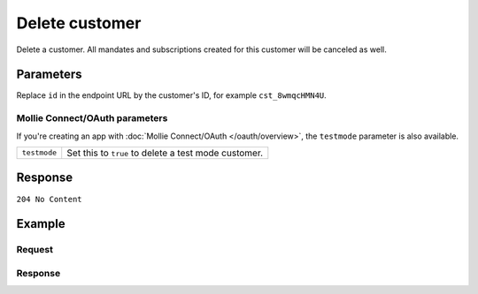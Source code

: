 Delete customer
===============
.. api-name:: Customers API
   :version: 2

.. endpoint::
   :method: DELETE
   :url: https://api.mollie.com/v2/customers/*id*

.. authentication::
   :api_keys: true
   :oauth: true

Delete a customer. All mandates and subscriptions created for this customer will be canceled as well.

Parameters
----------
Replace ``id`` in the endpoint URL by the customer's ID, for example ``cst_8wmqcHMN4U``.

Mollie Connect/OAuth parameters
^^^^^^^^^^^^^^^^^^^^^^^^^^^^^^^
If you're creating an app with :doc:`Mollie Connect/OAuth </oauth/overview>`, the ``testmode`` parameter is also
available.

.. list-table::
   :widths: auto

   * - | ``testmode``

       .. type:: boolean
          :required: false

     - Set this to ``true`` to delete a test mode customer.

Response
--------
``204 No Content``

Example
-------

Request
^^^^^^^
.. code-block:: bash
   :linenos:

   curl -X DELETE https://api.mollie.com/v2/customers/cst_8wmqcHMN4U \
       -H "Authorization: Bearer test_dHar4XY7LxsDOtmnkVtjNVWXLSlXsM

Response
^^^^^^^^
.. code-block:: http
   :linenos:

   HTTP/1.1 204 No Content
